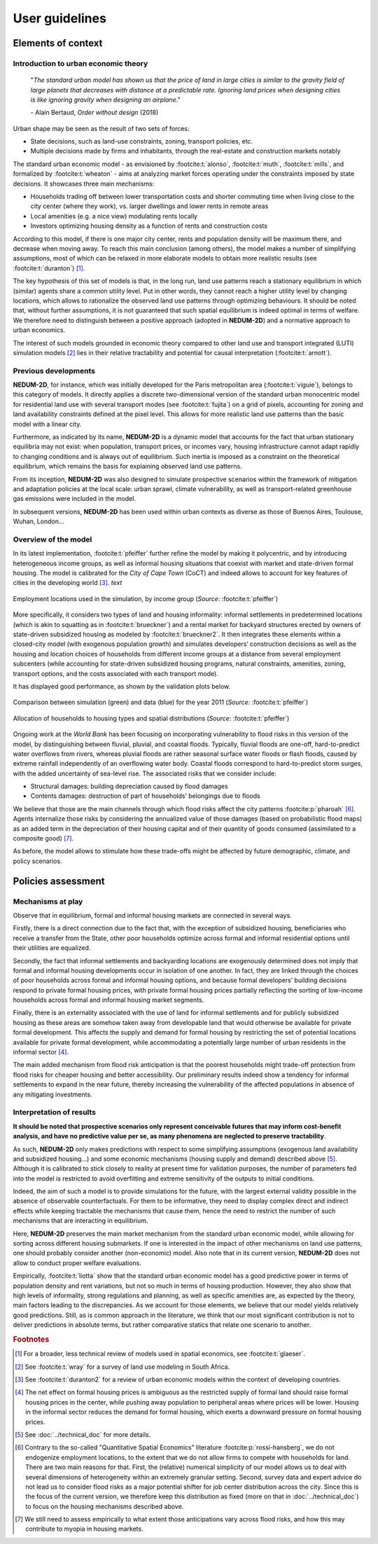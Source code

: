 ===============
User guidelines
===============

-------------------
Elements of context
-------------------

^^^^^^^^^^^^^^^^^^^^^^^^^^^^^^^^^^^^^
Introduction to urban economic theory
^^^^^^^^^^^^^^^^^^^^^^^^^^^^^^^^^^^^^

	"*The standard urban model has shown us that the price of land in large cities is similar to the gravity field of large planets that decreases with distance at a predictable rate. Ignoring land prices when designing cities is like ignoring gravity when designing an airplane*."

	\- Alain Bertaud, *Order without design* (2018)

Urban shape may be seen as the result of two sets of forces:

* State decisions, such as land-use constraints, zoning, transport policies, etc.
* Multiple decisions made by firms and inhabitants, through the real-estate and construction markets notably

The standard urban economic model - as envisioned by :footcite:t:`alonso`, :footcite:t:`muth`, :footcite:t:`mills`, and formalized by :footcite:t:`wheaton` - aims at analyzing market forces operating under the constraints imposed by state decisions. It showcases three main mechanisms:

* Households trading off between lower transportation costs and shorter commuting time when living close to the city center (where they work), vs. larger dwellings and lower rents in remote areas
* Local amenities (e.g. a nice view) modulating rents locally
* Investors optimizing housing density as a function of rents and construction costs

According to this model, if there is one major city center, rents and population density will be maximum there, and decrease when moving away. To reach this main conclusion (among others), the model makes a number of simplifying assumptions, most of which can be relaxed in more elaborate models to obtain more realistic results (see :footcite:t:`duranton`) [#f1]_.

The key hypothesis of this set of models is that, in the long run, land use patterns reach a stationary equilibrium in which (similar) agents share a common utility level. Put in other words, they cannot reach a higher utility level by changing locations, which allows to rationalize the observed land use patterns through optimizing behaviours. It should be noted that, without further assumptions, it is not guaranteed that such spatial equilibrium is indeed optimal in terms of welfare. We therefore need to distinguish between a positive approach (adopted in **NEDUM-2D**) and a normative approach to urban economics.

The interest of such models grounded in economic theory compared to other land use and transport integrated (LUTI) simulation models [#f2]_ lies in their relative tractability and potential for causal interpretation (:footcite:t:`arnott`). 

^^^^^^^^^^^^^^^^^^^^^
Previous developments
^^^^^^^^^^^^^^^^^^^^^

**NEDUM-2D**, for instance, which was initially developed for the Paris metropolitan area (:footcite:t:`viguie`), belongs to this category of models. It directly applies a discrete two-dimensional version of the standard urban monocentric model for residential land use with several transport modes (see :footcite:t:`fujita`) on a grid of pixels, accounting for zoning and land availability constraints defined at the pixel level. This allows for more realistic land use patterns than the basic model with a linear city. 

Furthermore, as indicated by its name, **NEDUM-2D** is a dynamic model that accounts for the fact that urban stationary equilibria may not exist: when population, transport prices, or incomes vary, housing infrastructure cannot adapt rapidly to changing conditions and is always out of equilibrium. Such inertia is imposed as a constraint on the theoretical equilibrium, which remains the basis for explaining observed land use patterns.

From its inception, **NEDUM-2D** was also designed to simulate prospective scenarios within the framework of mitigation and adaptation policies at the local scale: urban sprawl, climate vulnerability, as well as transport-related greenhouse gas emissions were included in the model. 

In subsequent versions, **NEDUM-2D** has been used within urban contexts as diverse as those of Buenos Aires, Toulouse, Wuhan, London...

^^^^^^^^^^^^^^^^^^^^^
Overview of the model
^^^^^^^^^^^^^^^^^^^^^

In its latest implementation, :footcite:t:`pfeiffer` further refine the model by making it polycentric, and by introducing heterogeneous income groups, as well as informal housing situations that coexist with market and state-driven formal housing. The model is calibrated for the *City of Cape Town* (CoCT) and indeed allows to account for key features of cities in the developing world [#f3]_. *text* 

.. figure:: images/empl_loc.png 
   :scale: 50% 
   :align: center
   :alt: map of employment locations with number of workers per income group

   Employment locations used in the simulation, by income group (*Source*: :footcite:t:`pfeiffer`)

More specifically, it considers two types of land and housing informality: informal settlements in predetermined locations (which is akin to squatting as in :footcite:t:`brueckner`) and a rental market for backyard structures erected by owners of state-driven subsidized housing as modeled by :footcite:t:`brueckner2`. It then integrates these elements within a closed-city model (with exogenous population growth) and simulates developers’ construction decisions as well as the housing and location choices of households from different income groups at a distance from several employment subcenters (while accounting for state-driven subsidized housing programs, natural constraints, amenities, zoning, transport options, and the costs associated with each transport mode).

It has displayed good performance, as shown by the validation plots below.

.. figure:: images/global_valid.png 
   :scale: 50% 
   :align: center
   :alt: line plots comparing population density and housing prices between simulation and data for the year 2011

   Comparison between simulation (green) and data (blue) for the year 2011 (*Source*: :footcite:t:`pfeiffer`)

.. figure:: images/housing_valid.png 
   :scale: 50% 
   :align: center
   :alt: line plots comparing total population pet housing type between simulation and data for the year 2011

   Allocation of households to housing types and spatial distributions (*Source*: :footcite:t:`pfeiffer`)

Ongoing work at the *World Bank* has been focusing on incorporating vulnerability to flood risks in this version of the model, by distinguishing between fluvial, pluvial, and coastal floods. Typically, fluvial floods are one-off, hard-to-predict water overflows from rivers, whereas pluvial floods are rather seasonal surface water floods or flash floods, caused by extreme rainfall independently of an overflowing water body. Coastal floods correspond to hard-to-predict storm surges, with the added uncertainty of sea-level rise. The associated risks that we consider include:

* Structural damages: building depreciation caused by flood damages
* Contents damages: destruction of part of households’ belongings due to floods

We believe that those are the main channels through which flood risks affect the city patterns :footcite:p:`pharoah` [#fQSE]_. Agents internalize those risks by considering the annualized value of those damages (based on probabilistic flood maps) as an added term in the depreciation of their housing capital and of their quantity of goods consumed (assimilated to a composite good) [#fmyopic]_.

As before, the model allows to stimulate how these trade-offs might be affected by future demographic, climate, and policy scenarios.

-------------------
Policies assessment
-------------------

^^^^^^^^^^^^^^^^^^
Mechanisms at play
^^^^^^^^^^^^^^^^^^

Observe that in equilibrium, formal and informal housing markets are connected in several ways. 

Firstly, there is a direct connection due to the fact that, with the exception of subsidized housing, beneficiaries who receive a transfer from the State, other poor households optimize across formal and informal residential options until their utilities are equalized. 

Secondly, the fact that informal settlements and backyarding locations are exogenously determined does not imply that formal and informal housing developments occur in isolation of one another. In fact, they are linked through the choices of poor households across formal and informal housing options, and because formal developers’ building decisions respond to private formal housing prices, with private formal housing prices partially reflecting the sorting of low-income households across formal and informal housing market segments. 

Finally, there is an externality associated with the use of land for informal settlements and for publicly subsidized housing as these areas are somehow taken away from developable land that would otherwise be available for private formal development. This affects the supply and demand for formal housing by restricting the set of potential locations available for private formal development, while accommodating a potentially large number of urban residents in the informal sector [#f4]_.

The main added mechanism from flood risk anticipation is that the poorest households might trade-off protection from flood risks for cheaper housing and better accessibility. Our preliminary results indeed show a tendency for informal settlements to expand in the near future, thereby increasing the vulnerability of the affected populations in absence of any mitigating investments.


^^^^^^^^^^^^^^^^^^^^^^^^^
Interpretation of results
^^^^^^^^^^^^^^^^^^^^^^^^^

**It should be noted that prospective scenarios only represent conceivable futures that may inform cost-benefit analysis, and have no predictive value per se, as many phenomena are neglected to preserve tractability**. 

As such, **NEDUM-2D** only makes predictions with respect to some simplifying assumptions (exogenous land availability and subsidized housing...) and some economic mechanisms (housing supply and demand) described above [#f5]_. Although it is calibrated to stick closely to reality at present time for validation purposes, the number of parameters fed into the model is restricted to avoid overfitting and extreme sensitivity of the outputs to initial conditions. 

Indeed, the aim of such a model is to provide simulations for the future, with the largest external validity possible in the absence of observable counterfactuals. For them to be informative, they need to display complex direct and indirect effects while keeping tractable the mechanisms that cause them, hence the need to restrict the number of such mechanisms that are interacting in equilibrium. 

Here, **NEDUM-2D** preserves the main market mechanism from the standard urban economic model, while allowing for sorting across different housing submarkets. If one is interested in the impact of other mechanisms on land use patterns, one should probably consider another (non-economic) model. Also note that in its current version, **NEDUM-2D** does not allow to conduct proper welfare evaluations.

Empirically, :footcite:t:`liotta` show that the standard urban economic model has a good predictive power in terms of population density and rent variations, but not so much in terms of housing production. However, they also show that high levels of informality, strong regulations and planning, as well as specific amenities are, as expected by the theory, main factors leading to the discrepancies. As we account for those elements, we believe that our model yields relatively good predictions. Still, as is common approach in the literature, we think that our most significant contribution is not to deliver predictions in absolute terms, but rather comparative statics that relate one scenario to another.


.. rubric:: Footnotes

.. [#f1] For a broader, less technical review of models used in spatial economics, see :footcite:t:`glaeser`.

.. [#f2] See :footcite:t:`wray` for a survey of land use modeling in South Africa.

.. [#f3] See :footcite:t:`duranton2` for a review of urban economic models within the context of developing countries.

.. [#f4] The net effect on formal housing prices is ambiguous as the restricted supply of formal land should raise formal housing prices in the center, while pushing away population to peripheral areas where prices will be lower. Housing in the informal sector reduces the demand for formal housing, which exerts a downward pressure on formal housing prices.

.. [#f5] See :doc:`../technical_doc` for more details.

.. [#fQSE] Contrary to the so-called "Quantitative Spatial Economics" literature :footcite:p:`rossi-hansberg`, we do not endogenize employment locations, to the extent that we do not allow firms to compete with households for land. There are two main reasons for that. First, the (relative) numerical simplicity of our model allows us to deal with several dimensions of heterogeneity within an extremely granular setting. Second, survey data and expert advice do not lead us to consider flood risks as a major potential shifter for job center distribution across the city. Since this is the focus of the current version, we therefore keep this distribution as fixed (more on that in :doc:`../technical_doc`) to focus on the housing mechanisms described above.

.. [#fmyopic] We still need to assess empirically to what extent those anticipations vary across flood risks, and how this may contribute to myopia in housing markets.
 
.. footbibliography::
